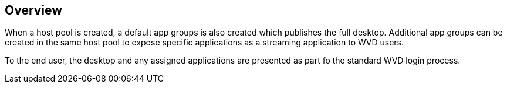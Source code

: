 ////

Used in:


Other GitHub Repos:
VDMS Repo:


////

== Overview
When a host pool is created, a default app groups is also created which publishes the full desktop. Additional app groups can be created in the same host pool to expose specific applications as a streaming application to WVD users.

To the end user, the desktop and any assigned applications are presented as part fo the standard WVD login process.
